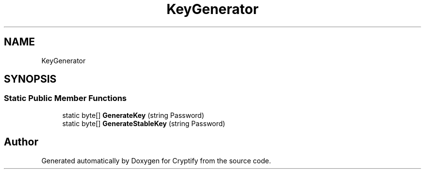 .TH "KeyGenerator" 3 "Version 1.0.0" "Cryptify" \" -*- nroff -*-
.ad l
.nh
.SH NAME
KeyGenerator
.SH SYNOPSIS
.br
.PP
.SS "Static Public Member Functions"

.in +1c
.ti -1c
.RI "static byte[] \fBGenerateKey\fP (string Password)"
.br
.ti -1c
.RI "static byte[] \fBGenerateStableKey\fP (string Password)"
.br
.in -1c

.SH "Author"
.PP 
Generated automatically by Doxygen for Cryptify from the source code\&.
